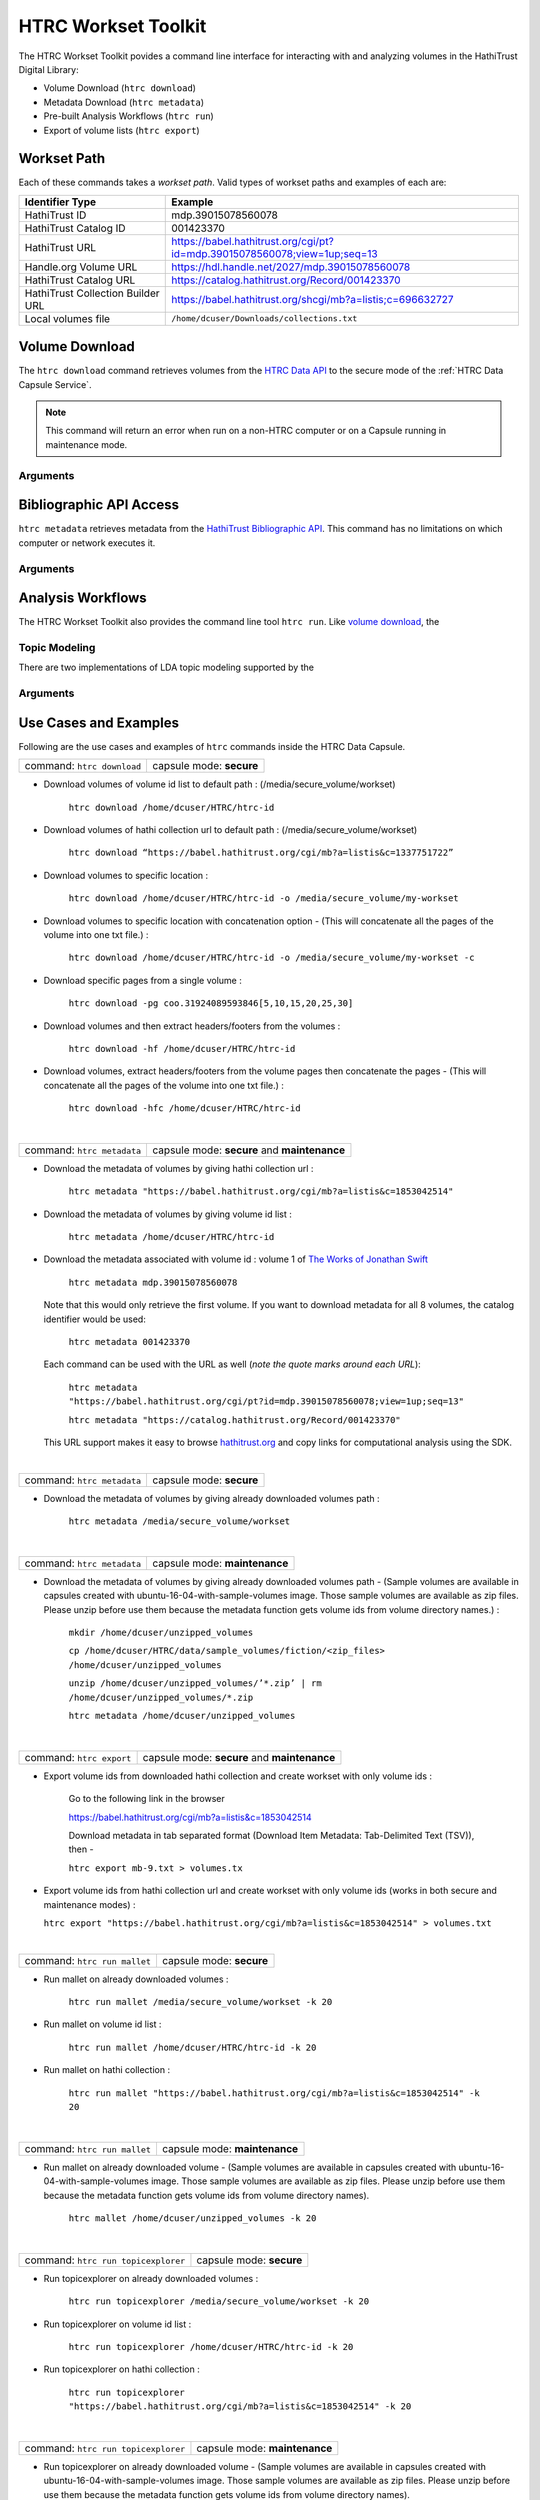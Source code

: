 HTRC Workset Toolkit
======================
The HTRC Workset Toolkit povides a command line interface for interacting with
and analyzing volumes in the HathiTrust Digital Library:

- Volume Download (``htrc download``)
- Metadata Download (``htrc metadata``)
- Pre-built Analysis Workflows (``htrc run``)
- Export of volume lists (``htrc export``)

Workset Path
--------------

Each of these commands takes a *workset path*. Valid types of workset paths
and examples of each are:

==================================  ==============================================================================
Identifier Type                     Example
==================================  ==============================================================================
HathiTrust ID                       mdp.39015078560078
HathiTrust Catalog ID               001423370
HathiTrust URL                      https://babel.hathitrust.org/cgi/pt?id=mdp.39015078560078;view=1up;seq=13
Handle.org Volume URL               https://hdl.handle.net/2027/mdp.39015078560078
HathiTrust Catalog URL              https://catalog.hathitrust.org/Record/001423370
HathiTrust Collection Builder URL   https://babel.hathitrust.org/shcgi/mb?a=listis;c=696632727
Local volumes file                  ``/home/dcuser/Downloads/collections.txt``
==================================  ==============================================================================



Volume Download
--------------------
The ``htrc download`` command retrieves volumes from the `HTRC Data API`_
to the secure mode of the :ref:`HTRC Data Capsule Service`.

.. note::

   This command will return an error when run on a non-HTRC computer or on a
   Capsule running in maintenance mode.

.. _HTRC Data API: https://wiki.htrc.illinois.edu/display/COM/HTRC+Data+API+Users+Guide

Arguments
'''''''''''
.. argparse::
   :module: htrc.__main__
   :func: download_parser
   :prog: htrc download


Bibliographic API Access
--------------------------
``htrc metadata`` retrieves metadata from the `HathiTrust Bibliographic API`_.
This command has no limitations on which computer or network executes it.

.. _HathiTrust Bibliographic API: https://www.hathitrust.org/bib_api


Arguments
'''''''''''
.. argparse::
   :module: htrc.__main__
   :func: add_workset_path
   :prog: htrc metadata


Analysis Workflows
--------------------
The HTRC Workset Toolkit also provides the command line tool ``htrc run``. Like `volume
download`_, the

Topic Modeling
''''''''''''''''
There are two implementations of LDA topic modeling supported by the


Arguments
'''''''''''
.. argparse::
   :module: htrc.tools.mallet
   :func: populate_parser
   :prog: htrc run mallet

.. argparse::
   :module: htrc.tools.topicexplorer
   :func: populate_parser
   :prog: htrc run topicexplorer


Use Cases and Examples
--------------------------------------------

Following are the use cases and examples of ``htrc`` commands inside the HTRC Data Capsule.

+---------------------------------+---------------------------+
| command: ``htrc download``      | capsule mode: **secure**  |
+---------------------------------+---------------------------+

* Download volumes of volume id list to default path :
  (/media/secure_volume/workset)

   ``htrc download /home/dcuser/HTRC/htrc-id``

* Download volumes of hathi collection url to default path :
  (/media/secure_volume/workset)

   ``htrc download “https://babel.hathitrust.org/cgi/mb?a=listis&c=1337751722”``

* Download volumes to specific location :

   ``htrc download /home/dcuser/HTRC/htrc-id -o /media/secure_volume/my-workset``

* Download volumes to specific location with concatenation option - (This will concatenate all the pages of the volume into one txt file.) :

    ``htrc download /home/dcuser/HTRC/htrc-id -o /media/secure_volume/my-workset -c``

* Download specific pages from a single volume :

    ``htrc download -pg coo.31924089593846[5,10,15,20,25,30]``

* Download volumes and then extract headers/footers from the volumes :

    ``htrc download -hf /home/dcuser/HTRC/htrc-id``

* Download volumes, extract headers/footers from the volume pages then concatenate the pages - (This will concatenate all the pages of the volume into one txt file.) :

    ``htrc download -hfc /home/dcuser/HTRC/htrc-id``

|
+---------------------------------+-----------------------------------------------+
| command: ``htrc metadata``      | capsule mode: **secure** and **maintenance**  |
+---------------------------------+-----------------------------------------------+

* Download the metadata of volumes by giving hathi collection url :

   ``htrc metadata "https://babel.hathitrust.org/cgi/mb?a=listis&c=1853042514"``

* Download the metadata of volumes by giving volume id list :

   ``htrc metadata /home/dcuser/HTRC/htrc-id``

* Download the metadata associated with volume id :
  volume 1 of `The Works of Jonathan Swift`_

    ``htrc metadata mdp.39015078560078``

  Note that this would only retrieve the first volume. If you want to download metadata for all 8 volumes, the catalog identifier would be used:

    ``htrc metadata 001423370``

  Each command can be used with the URL as well (*note the quote marks around each URL*):

    ``htrc metadata "https://babel.hathitrust.org/cgi/pt?id=mdp.39015078560078;view=1up;seq=13"``

    ``htrc metadata "https://catalog.hathitrust.org/Record/001423370"``

  This URL support makes it easy to browse `hathitrust.org`_ and copy links for computational analysis using the SDK.

.. _The Works of Jonathan Swift: https://hdl.handle.net/2027/mdp.39015078560078
.. _hathitrust.org: https://www.hathitrust.org/



|
+---------------------------------+-----------------------------------------------+
| command: ``htrc metadata``      | capsule mode: **secure**                      |
+---------------------------------+-----------------------------------------------+

* Download the metadata of volumes by giving already downloaded volumes path :

   ``htrc metadata /media/secure_volume/workset``

|
+---------------------------------+-----------------------------------------------+
| command: ``htrc metadata``      | capsule mode: **maintenance**                 |
+---------------------------------+-----------------------------------------------+

* Download the metadata of volumes by giving already downloaded volumes path - (Sample volumes are available in capsules created with ubuntu-16-04-with-sample-volumes image. Those sample volumes are available as zip files. Please unzip before use them because the metadata function gets volume ids from volume directory names.) :

   ``mkdir /home/dcuser/unzipped_volumes``

   ``cp /home/dcuser/HTRC/data/sample_volumes/fiction/<zip_files> /home/dcuser/unzipped_volumes``

   ``unzip /home/dcuser/unzipped_volumes/’*.zip’ | rm /home/dcuser/unzipped_volumes/*.zip``

   ``htrc metadata /home/dcuser/unzipped_volumes``

|
+---------------------------------+-----------------------------------------------+
| command: ``htrc export``        | capsule mode: **secure** and **maintenance**  |
+---------------------------------+-----------------------------------------------+

* Export volume ids from downloaded hathi collection and create workset with only volume ids :

   Go to the following link in the browser

   https://babel.hathitrust.org/cgi/mb?a=listis&c=1853042514

   Download metadata in tab separated format (Download Item Metadata: Tab-Delimited Text (TSV)), then -


   ``htrc export mb-9.txt > volumes.tx``

* Export volume ids from hathi collection url and create workset with only volume ids (works in both secure and maintenance modes) :

  ``htrc export "https://babel.hathitrust.org/cgi/mb?a=listis&c=1853042514" > volumes.txt``


|
+---------------------------------+-----------------------------------------------+
| command: ``htrc run mallet``    | capsule mode: **secure**                      |
+---------------------------------+-----------------------------------------------+

* Run mallet on already downloaded volumes :

   ``htrc run mallet /media/secure_volume/workset -k 20``

* Run mallet on volume id list :

   ``htrc run mallet /home/dcuser/HTRC/htrc-id -k 20``

* Run mallet on hathi collection :

   ``htrc run mallet "https://babel.hathitrust.org/cgi/mb?a=listis&c=1853042514" -k 20``

|
+-----------------------------------+-----------------------------------------------+
| command: ``htrc run mallet``      | capsule mode: **maintenance**                 |
+-----------------------------------+-----------------------------------------------+

* Run mallet on already downloaded volume - (Sample volumes are available in capsules created with ubuntu-16-04-with-sample-volumes image. Those sample volumes are available as zip files. Please unzip before use them because the metadata function gets volume ids from volume directory names).

    ``htrc mallet /home/dcuser/unzipped_volumes -k 20``


|
+---------------------------------------------+------------------------------------------+
| command: ``htrc run topicexplorer``         |    capsule mode: **secure**              |
+---------------------------------------------+------------------------------------------+

* Run topicexplorer on already downloaded volumes :

   ``htrc run topicexplorer /media/secure_volume/workset -k 20``

* Run topicexplorer on volume id list :

   ``htrc run topicexplorer /home/dcuser/HTRC/htrc-id -k 20``

* Run topicexplorer on hathi collection :

   ``htrc run topicexplorer "https://babel.hathitrust.org/cgi/mb?a=listis&c=1853042514" -k 20``

|
+--------------------------------------------------+-------------------------------------+
| command: ``htrc run topicexplorer``              |   capsule mode: **maintenance**     |
+--------------------------------------------------+-------------------------------------+

* Run topicexplorer on already downloaded volume - (Sample volumes are available in capsules created with ubuntu-16-04-with-sample-volumes image. Those sample volumes are available as zip files. Please unzip before use them because the metadata function gets volume ids from volume directory names).

   ``htrc topicexplorer /home/dcuser/unzipped_volumes -k 20``
